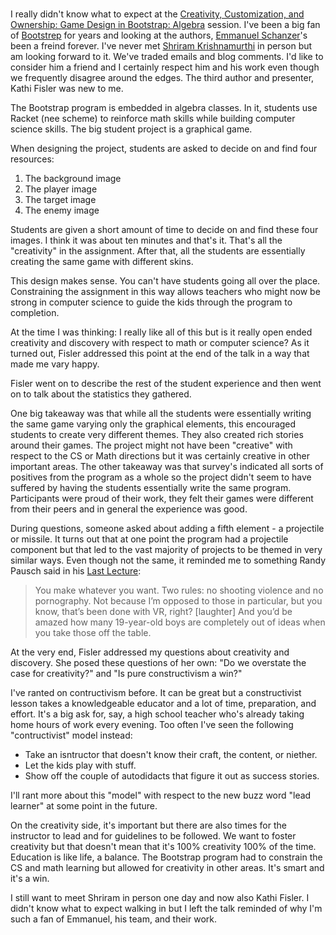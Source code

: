 #+BEGIN_COMMENT
.. title: Sigcse2018 Bootstrapworld on Creativity in CS classes
.. slug: sigcse2018-bootstrap
.. date: 2018-03-02 09:27:33 UTC-04:00
.. tags: cs, pedagogy, teaching
.. category: 
.. link: 
.. description: 
.. type: text
#+END_COMMENT

* 
I really didn't know what to expect at the [[https://dl.acm.org/citation.cfm?id=3159471][Creativity, Customization,
and Ownership: Game Design in Bootstrap: Algebra]] session. I've been a
big fan of [[http://www.bootstrapworld.org/][Bootstrep]] for years and looking at the authors, [[http://blog.acthompson.net/2017/10/cs-teacher-interview-emmanuel.html][Emmanuel
Schanzer]]'s been a freind forever. I've never met [[https://twitter.com/ShriramKMurthi][Shriram Krishnamurthi]]
in person but am looking forward to it. We've traded emails and blog
comments. I'd like to consider him a friend and I certainly respect
him and his work even though we frequently disagree around the
edges. The third author and presenter, Kathi Fisler was new to me.

The Bootstrap program is embedded in algebra classes. In it, students
use Racket (nee scheme) to reinforce math skills while building
computer science skills. The big student project is a graphical game.

When designing the project, students are asked to decide on and find
four resources:

1. The background image
2. The player image
3. The target image
4. The enemy image

Students are given a short amount of time to decide on and find these
four images. I think it was about ten minutes and that's it. That's
all the "creativity" in the assignment. After that, all the students
are essentially creating the same game with different skins.

This design makes sense. You can't have students going all over the
place. Constraining the assignment in this way allows teachers who
might now be strong in computer science to guide the kids through the
program to completion.

At the time I was thinking: I really like all of this but is it really
open ended creativity and discovery with respect to math or computer
science? As it turned out, Fisler addressed this point at the end of
the talk in a way that made me vary happy.

Fisler went on to describe the rest of the student experience and then
went on to talk about the statistics they gathered. 

One big takeaway was that while all the students were essentially
writing the same game varying only the graphical elements, this
encouraged students to create very different themes. They also created
rich stories around their games. The project might not have been
"creative" with respect to the CS or Math directions but it was certainly
creative in other important areas. The other takeaway was that
survey's indicated all sorts of positives from the program as a whole
so the project didn't seem to have suffered by having the students
essentially write the same program. Participants were proud of their
work, they felt their games were different from their peers and in
general the experience was good.

During questions, someone asked about adding a fifth element - a
projectile or missile. It turns out that at one point the program had a
projectile component but that led to the vast majority of projects to
be themed in very similar ways. Even though not the same, it reminded me to something Randy
Pausch said in his [[https://www.youtube.com/watch?v=ji5_MqicxSo][Last Lecture]]:

#+BEGIN_QUOTE
You make whatever you want. Two rules: no shooting violence and no
pornography. Not because I’m opposed to those in particular, but you know, that’s been done with
VR, right? [laughter] And you’d be amazed how many 19-year-old boys are completely out of ideas
when you take those off the table.
#+END_QUOTE

At the very end, Fisler addressed my questions about creativity and
discovery. She posed these questions of her own: "Do we overstate the
case for creativity?" and "Is pure constructivism a win?"

I've ranted on contructivism before. It can be great but a
constructivist lesson takes a knowledgeable educator and a lot of time,
preparation, and effort. It's a big ask for, say, a high school
teacher who's already taking home hours of work every evening. Too
often I've seen the following "contructivist" model instead:

- Take an isntructor that doesn't know their craft, the content, or
  niether.
- Let the kids play with stuff.
- Show off the couple of autodidacts that figure it out as success
  stories.

I'll rant more about this "model" with respect to the new buzz word
"lead learner" at some point in the future.

On the creativity side, it's important but there are also times for
the instructor to lead and for guidelines to be followed.
We want to foster creativity but that doesn't mean that it's 100%
creativity 100% of the time. Education is like life, a balance. The
Bootstrap program had to constrain the CS and math learning but
allowed for creativity in other areas. It's smart and it's a win.

I still want to meet Shriram in person one day and now also Kathi
Fisler. I didn't know what to expect walking in but I left the talk
reminded of why I'm such a fan of Emmanuel, his team, and their work.

